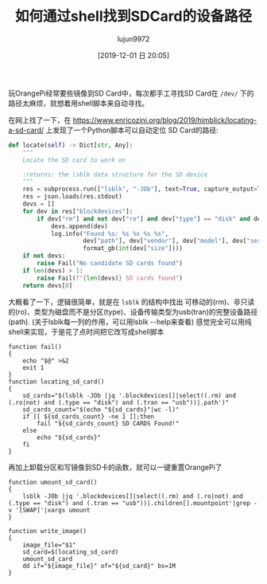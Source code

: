 #+TITLE: 如何通过shell找到SDCard的设备路径
#+AUTHOR: lujun9972
#+TAGS: linux和它的小伙伴
#+DATE: [2019-12-01 日 20:05]
#+LANGUAGE:  zh-CN
#+STARTUP:  inlineimages
#+OPTIONS:  H:6 num:nil toc:t \n:nil ::t |:t ^:nil -:nil f:t *:t <:nil

玩OrangePi经常要些镜像到SD Card中，每次都手工寻找SD Card在 =/dev/= 下的路径太麻烦，就想着用shell脚本来自动寻找。

在网上找了一下，在 https://www.enricozini.org/blog/2019/himblick/locating-a-sd-card/ 上发现了一个Python脚本可以自动定位 SD Card的路径:
#+begin_src python
  def locate(self) -> Dict[str, Any]:
      """
      Locate the SD card to work on

      :returns: the lsblk data structure for the SD device
      """
      res = subprocess.run(["lsblk", "-JOb"], text=True, capture_output=True, check=True)
      res = json.loads(res.stdout)
      devs = []
      for dev in res["blockdevices"]:
          if dev["rm"] and not dev["ro"] and dev["type"] == "disk" and dev["tran"] == "usb":
              devs.append(dev)
              log.info("Found %s: %s %s %s %s",
                       dev["path"], dev["vendor"], dev["model"], dev["serial"],
                       format_gb(int(dev["size"])))
      if not devs:
          raise Fail("No candidate SD cards found")
      if len(devs) > 1:
          raise Fail(f"{len(devs)} SD cards found")
      return devs[0]
#+end_src

大概看了一下，逻辑很简单，就是在 =lsblk= 的结构中找出 可移动的(rm)、非只读的(ro)、类型为磁盘而不是分区(type)、设备传输类型为usb(tran)的完整设备路径(path).
(关于lsblk每一列的作用，可以用lsblk --help来查看)
感觉完全可以用纯shell来实现，于是花了点时间把它改写成shell脚本
#+begin_src shell
  function fail()
  {
      echo "$@" >&2
      exit 1
  }
  function locating_sd_card()
  {
      sd_cards="$(lsblk -JOb |jq '.blockdevices[]|select((.rm) and (.ro|not) and (.type == "disk") and (.tran == "usb"))|.path')"
      sd_cards_count="$(echo "${sd_cards}"|wc -l)"
      if [[ ${sd_cards_count} -ne 1 ]];then
          fail "${sd_cards_count} SD CARDS Found!"
      else
          echo "${sd_cards}"
      fi
  }
#+end_src

再加上卸载分区和写镜像到SD卡的函数，就可以一键重置OrangePi了
#+begin_src shell
  function umount_sd_card()
  {
      lsblk -JOb |jq '.blockdevices[]|select((.rm) and (.ro|not) and (.type == "disk") and (.tran == "usb"))|.children[].mountpoint'|grep -v '[SWAP]'|xargs umount
  }

  function write_image()
  {
      image_file="$1"
      sd_card=$(locating_sd_card)
      umount_sd_card
      dd if="${image_file}" of="${sd_card}" bs=1M
  }
#+end_src
